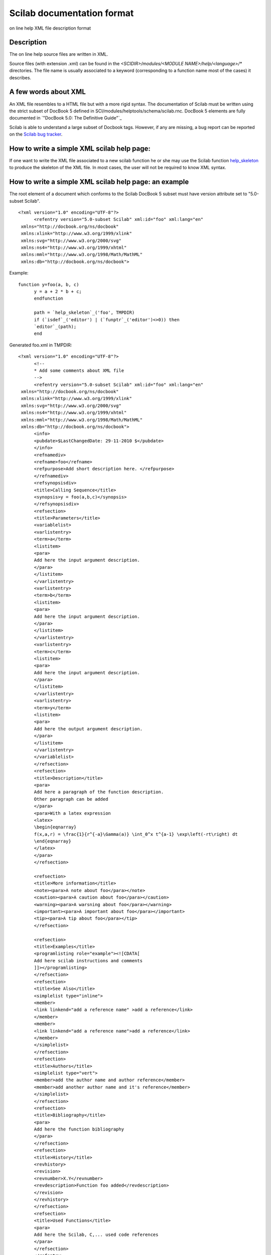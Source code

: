 


Scilab documentation format
===========================

on line help XML file description format



Description
~~~~~~~~~~~

The on line help source files are written in XML.

Source files (with extension .xml) can be found in the
`<SCIDIR>/modules/<MODULE NAME>/help/<language>/*` directories. The
file name is usually associated to a keyword (corresponding to a
function name most of the cases) it describes.



A few words about XML
~~~~~~~~~~~~~~~~~~~~~

An XML file resembles to a HTML file but with a more rigid syntax. The
documentation of Scilab must be written using the strict subset of
DocBook 5 defined in SCI/modules/helptools/schema/scilab.rnc. DocBook
5 elements are fully documented in `"DocBook 5.0: The Definitive
Guide"`_

Scilab is able to understand a large subset of Docbook tags. However,
if any are missing, a bug report can be reported on the `Scilab bug
tracker`_.



How to write a simple XML scilab help page:
~~~~~~~~~~~~~~~~~~~~~~~~~~~~~~~~~~~~~~~~~~~

If one want to write the XML file associated to a new scilab function
he or she may use the Scilab function `help_skeleton`_ to produce the
skeleton of the XML file. In most cases, the user will not be required
to know XML syntax.



How to write a simple XML scilab help page: an example
~~~~~~~~~~~~~~~~~~~~~~~~~~~~~~~~~~~~~~~~~~~~~~~~~~~~~~

The root element of a document which conforms to the Scilab DocBook 5
subset must have version attribute set to "5.0-subset Scilab".


::

    <?xml version="1.0" encoding="UTF-8"?>
          <refentry version="5.0-subset Scilab" xml:id="foo" xml:lang="en"
     xmlns="http://docbook.org/ns/docbook"
     xmlns:xlink="http://www.w3.org/1999/xlink"
     xmlns:svg="http://www.w3.org/2000/svg"
     xmlns:ns4="http://www.w3.org/1999/xhtml"
     xmlns:mml="http://www.w3.org/1998/Math/MathML"
     xmlns:db="http://docbook.org/ns/docbook">


Example:


::

    function y=foo(a, b, c)
          y = a + 2 * b + c;
          endfunction
          
          path = `help_skeleton`_('foo', TMPDIR)
          if (`isdef`_('editor') | (`funptr`_('editor')<>0)) then
          `editor`_(path);
          end


Generated foo.xml in TMPDIR:


::

    <?xml version="1.0" encoding="UTF-8"?>
          <!--
          * Add some comments about XML file
          -->
          <refentry version="5.0-subset Scilab" xml:id="foo" xml:lang="en"
     xmlns="http://docbook.org/ns/docbook"
     xmlns:xlink="http://www.w3.org/1999/xlink"
     xmlns:svg="http://www.w3.org/2000/svg"
     xmlns:ns4="http://www.w3.org/1999/xhtml"
     xmlns:mml="http://www.w3.org/1998/Math/MathML"
     xmlns:db="http://docbook.org/ns/docbook">
          <info>
          <pubdate>$LastChangedDate: 29-11-2010 $</pubdate>
          </info>
          <refnamediv>
          <refname>foo</refname>
          <refpurpose>Add short description here. </refpurpose>
          </refnamediv>
          <refsynopsisdiv>
          <title>Calling Sequence</title>
          <synopsis>y = foo(a,b,c)</synopsis>
          </refsynopsisdiv>
          <refsection>
          <title>Parameters</title>
          <variablelist>
          <varlistentry>
          <term>a</term>
          <listitem>
          <para>
          Add here the input argument description.
          </para>
          </listitem>
          </varlistentry>
          <varlistentry>
          <term>b</term>
          <listitem>
          <para>
          Add here the input argument description.
          </para>
          </listitem>
          </varlistentry>
          <varlistentry>
          <term>c</term>
          <listitem>
          <para>
          Add here the input argument description.
          </para>
          </listitem>
          </varlistentry>
          <varlistentry>
          <term>y</term>
          <listitem>
          <para>
          Add here the output argument description.
          </para>
          </listitem>
          </varlistentry>
          </variablelist>
          </refsection>
          <refsection>
          <title>Description</title>
          <para>
          Add here a paragraph of the function description. 
          Other paragraph can be added 
          </para>
          <para>With a latex expression
          <latex>
          \begin{eqnarray}
          f(x,a,r) = \frac{1}{r^{-a}\Gamma(a)} \int_0^x t^{a-1} \exp\left(-rt\right) dt
          \end{eqnarray}
          </latex>
          </para>
          </refsection>
          
          <refsection>
          <title>More information</title>
          <note><para>A note about foo</para></note>
          <caution><para>A caution about foo</para></caution>
          <warning><para>A warsning about foo</para></warning>
          <important><para>A important about foo</para></important>
          <tip><para>A tip about foo</para></tip>
          </refsection>
          
          <refsection>
          <title>Examples</title>
          <programlisting role="example"><![CDATA[
          Add here scilab instructions and comments
          ]]></programlisting>
          </refsection>
          <refsection>
          <title>See Also</title>
          <simplelist type="inline">
          <member>
          <link linkend="add a reference name" >add a reference</link>
          </member>
          <member>
          <link linkend="add a reference name">add a reference</link>
          </member>
          </simplelist>
          </refsection>
          <refsection>
          <title>Authors</title>
          <simplelist type="vert">
          <member>add the author name and author reference</member>
          <member>add another author name and it's reference</member>
          </simplelist>
          </refsection>
          <refsection>
          <title>Bibliography</title>
          <para>
          Add here the function bibliography
          </para>
          </refsection>
          <refsection>
          <title>History</title>
          <revhistory>
          <revision>
          <revnumber>X.Y</revnumber>
          <revdescription>Function foo added</revdescription>
          </revision>
          </revhistory>
          </refsection>
          <refsection>
          <title>Used Functions</title>
          <para>
          Add here the Scilab, C,... used code references
          </para>
          </refsection>
          </refentry>




How to create a help chapter
~~~~~~~~~~~~~~~~~~~~~~~~~~~~

Create a directory and write down a set of XML files build as
described above. Then start Scilab and execute `xmltojar` (see
`xmltojar`_ for more details) .



How to make Scilab know a new help chapter
~~~~~~~~~~~~~~~~~~~~~~~~~~~~~~~~~~~~~~~~~~

This can be done by the function `add_help_chapter`_.



List of docbook supported tags
~~~~~~~~~~~~~~~~~~~~~~~~~~~~~~

Generic tags `refentry`_ A reference page `section`_ A recursive
section `book`_ A book `part`_ A division in a book `chapter`_ A
chapter, as of a book `title`_ The text of the title of a section of a
document or of a formal block-level element `para`_ A paragraph
`literal`_ Inline text that is some literal value `refnamediv`_ The
name, purpose, and classification of a reference page `refname`_ The
name of (one of) the subject(s) of a reference page `refpurpose`_ A
short (one sentence) synopsis of the topic of a reference page
`refsynopsisdiv`_ A syntactic synopsis of the subject of the reference
page `synopsis`_ A general-purpose element for representing the syntax
of commands or functions `refsection`_ A recursive section in a
refentry `programlisting`_ A literal listing of all or part of a
program `screen`_ Text that a user sees or might see on a computer
screen `pubdate`_ The date of publication of a document `link`_ A
hypertext link `ulink`_ A link that addresses its target by means of a
URL (Uniform Resource Locator) `xref`_ A cross reference to another
part of the document `term`_ The word or phrase being defined or
described in a variable list `emphasis`_ Emphasized text
`informalequation`_ A displayed mathematical equation without a title
`subscript`_ A subscript (as in H 2 O, the molecular formula for
water) `superscript`_ A superscript (as in x 2 , the mathematical
notation for x multiplied by itself) `replaceable`_ Content that may
or must be replaced by the user `caption`_ A caption `surname`_ A
family name; in western cultures the 'last name' `firstname`_ The
first name of a person `bibliomset`_ A 'cooked' container for related
bibliographic information `bibliomixed`_ An entry in a Bibliography

List tags: `simplelist`_ An undecorated list of single words or short
phrases `member`_ An element of a simple list `listitem`_ A wrapper
for the elements of a list item `varlistentry`_ A wrapper for a set of
terms and the associated description in a variable list
`variablelist`_ A list in which each entry is composed of a set of one
or more terms and an associated description `itemizedlist`_ A list in
which each entry is marked with a bullet or other dingbat
`orderedlist`_ A list in which each entry is marked with a
sequentially incremented label

Table tags: `table`_ A formal table in a document `informaltable`_ A
table without a title `tbody`_ A wrapper for the rows of a table or
informal table `tr`_ A row in an HTML table `td`_ A table entry in an
HTML table `th`_ A table header entry in an HTML table

Image tags: `imagedata`_ Pointer to external image data `imageobject`_
A wrapper for image data and its associated meta-information
`inlinemediaobject`_ An inline media object (video, audio, image, and
so on) `screenshot`_ A representation of what the user sees or might
see on a computer screen `mediaobject`_ A displayed media object
(video, audio, image, etc.)

FAQ tags: `question`_ A question in a QandASet `answer`_ An answer to
a question posed in a QandASet `qandaentry`_ A question/answer set
within a QandASet `qandaset`_ A question-and-answer set

History tags: `revhistory`_ A history of the revisions to a document
`revision`_ An entry describing a single revision in the history of
the revisions to a document `revnumber`_ A document revision number
`revremark`_ A description of a revision to a document
`revdescription`_ A extended description of a revision to a document

Information tags: `note`_ A message set off from the text `warning`_
An admonition set off from the text `caution`_ A note of caution
`tip`_ A suggestion to the user, set off from the text `important`_ An
admonition set off from the text

Scilab specific tag: latex Scilab proprietary tag to write directly
LaTeX expression in the help pages



History
~~~~~~~
Version Description 5.4.0 Management of tags <note>, <caution>,
<warning>, <important> and <tip>


See Also
~~~~~~~~


+ `apropos`_ searches keywords in Scilab help
+ `help`_ on-line help command
+ `help_skeleton`_ build the skeleton of the xml help file associated
  to a Scilab function
+ `help_from_sci`_ Generate help files and demo files from the head
  comments section of a .sci source file.
+ `xmltojar`_ converts xml Scilab help files to javaHelp format
+ `add_help_chapter`_ Add an entry in the help list


.. _refnamediv: http://docbook.org/tdg/en/html/refnamediv.html
.. _qandaentry: http://docbook.org/tdg/en/html/qandaentry.html
.. _member: http://docbook.org/tdg/en/html/member.html
.. _surname: http://docbook.org/tdg/en/html/surname.html
.. _book: http://docbook.org/tdg/en/html/book.html
.. _inlinemediaobject: http://docbook.org/tdg/en/html/inlinemediaobject.html
.. _varlistentry: http://docbook.org/tdg/en/html/varlistentry.html
.. _para: http://docbook.org/tdg/en/html/para.html
.. _table: http://docbook.org/tdg/en/html/table.html
.. _xmltojar: xmltojar.html
.. _term: http://docbook.org/tdg/en/html/term.html
.. _variablelist: http://docbook.org/tdg/en/html/variablelist.html
.. _help_from_sci: help_from_sci.html
.. _Scilab bug tracker: http://bugzilla.scilab.org/
.. _firstname: http://docbook.org/tdg/en/html/firstname.html
.. _informalequation: http://docbook.org/tdg/en/html/informalequation.html
.. _caution: http://docbook.org/tdg/en/html/caution.html
.. _answer: http://docbook.org/tdg/en/html/answer.html
.. _tip: http://docbook.org/tdg/en/html/tip.html
.. _revision: http://docbook.org/tdg/en/html/revision.html
.. _note: http://docbook.org/tdg/en/html/note.html
.. _superscript: http://docbook.org/tdg/en/html/superscript.html
.. _chapter: http://docbook.org/tdg/en/html/chapter.html
.. _section: http://docbook.org/tdg/en/html/section.html
.. _revdescription: http://docbook.org/tdg/en/html/revdescription.html
.. _subscript: http://docbook.org/tdg/en/html/subscript.html
.. _help_skeleton: help_skeleton.html
.. _question: http://docbook.org/tdg/en/html/question.html
.. _qandaset: http://docbook.org/tdg/en/html/qandaset.html
.. _informaltable: http://docbook.org/tdg/en/html/informaltable.html
.. _tbody: http://docbook.org/tdg/en/html/tbody.html
.. _xref: http://docbook.org/tdg/en/html/xref.html
.. _important: http://docbook.org/tdg/en/html/important.html
.. _replaceable: http://docbook.org/tdg/en/html/replaceable.html
.. _emphasis: http://docbook.org/tdg/en/html/emphasis.html
.. _itemizedlist: http://docbook.org/tdg/en/html/itemizedlist.html
.. _td: http://docbook.org/tdg/en/html/td.html
.. _part: http://docbook.org/tdg/en/html/part.html
.. _refpurpose: http://docbook.org/tdg/en/html/refpurpose.html
.. _ulink: http://docbook.org/tdg/en/html/ulink.html
.. _pubdate: http://docbook.org/tdg/en/html/pubdate.html
.. _tr: http://docbook.org/tdg/en/html/tr.html
.. _": http://docbook.org/tdg5/en/html/docbook.html
.. _revnumber: http://docbook.org/tdg/en/html/revnumber.html
.. _literal: http://docbook.org/tdg/en/html/literal.html
.. _programlisting: http://docbook.org/tdg/en/html/programlisting.html
.. _bibliomixed: http://docbook.org/tdg/en/html/bibliomixed.html
.. _revhistory: http://docbook.org/tdg/en/html/revhistory.html
.. _title: http://docbook.org/tdg/en/html/title.html
.. _screenshot: http://docbook.org/tdg/en/html/screenshot.html
.. _simplelist: http://docbook.org/tdg/en/html/simplelist.html
.. _synopsis: http://docbook.org/tdg/en/html/synopsis.html
.. _apropos: apropos.html
.. _refsection: http://docbook.org/tdg/en/html/refsection.html
.. _imagedata: http://docbook.org/tdg/en/html/imagedata.html
.. _refentry: http://docbook.org/tdg/en/html/refentry.html
.. _refsynopsisdiv: http://docbook.org/tdg/en/html/refsynopsisdiv.html
.. _refname: http://docbook.org/tdg/en/html/refname.html
.. _add_help_chapter: add_help_chapter.html
.. _th: http://docbook.org/tdg/en/html/th.html
.. _caption: http://docbook.org/tdg/en/html/caption.html
.. _screen: http://docbook.org/tdg/en/html/screen.html
.. _listitem: http://docbook.org/tdg/en/html/listitem.html
.. _warning: http://docbook.org/tdg/en/html/warning.html
.. _orderedlist: http://docbook.org/tdg/en/html/orderedlist.html
.. _bibliomset: http://docbook.org/tdg/en/html/bibliomset.html
.. _help: help.html
.. _imageobject: http://docbook.org/tdg/en/html/imageobject.html
.. _link: http://docbook.org/tdg/en/html/link.html
.. _revremark: http://docbook.org/tdg/en/html/revremark.html
.. _mediaobject: http://docbook.org/tdg/en/html/mediaobject.html



